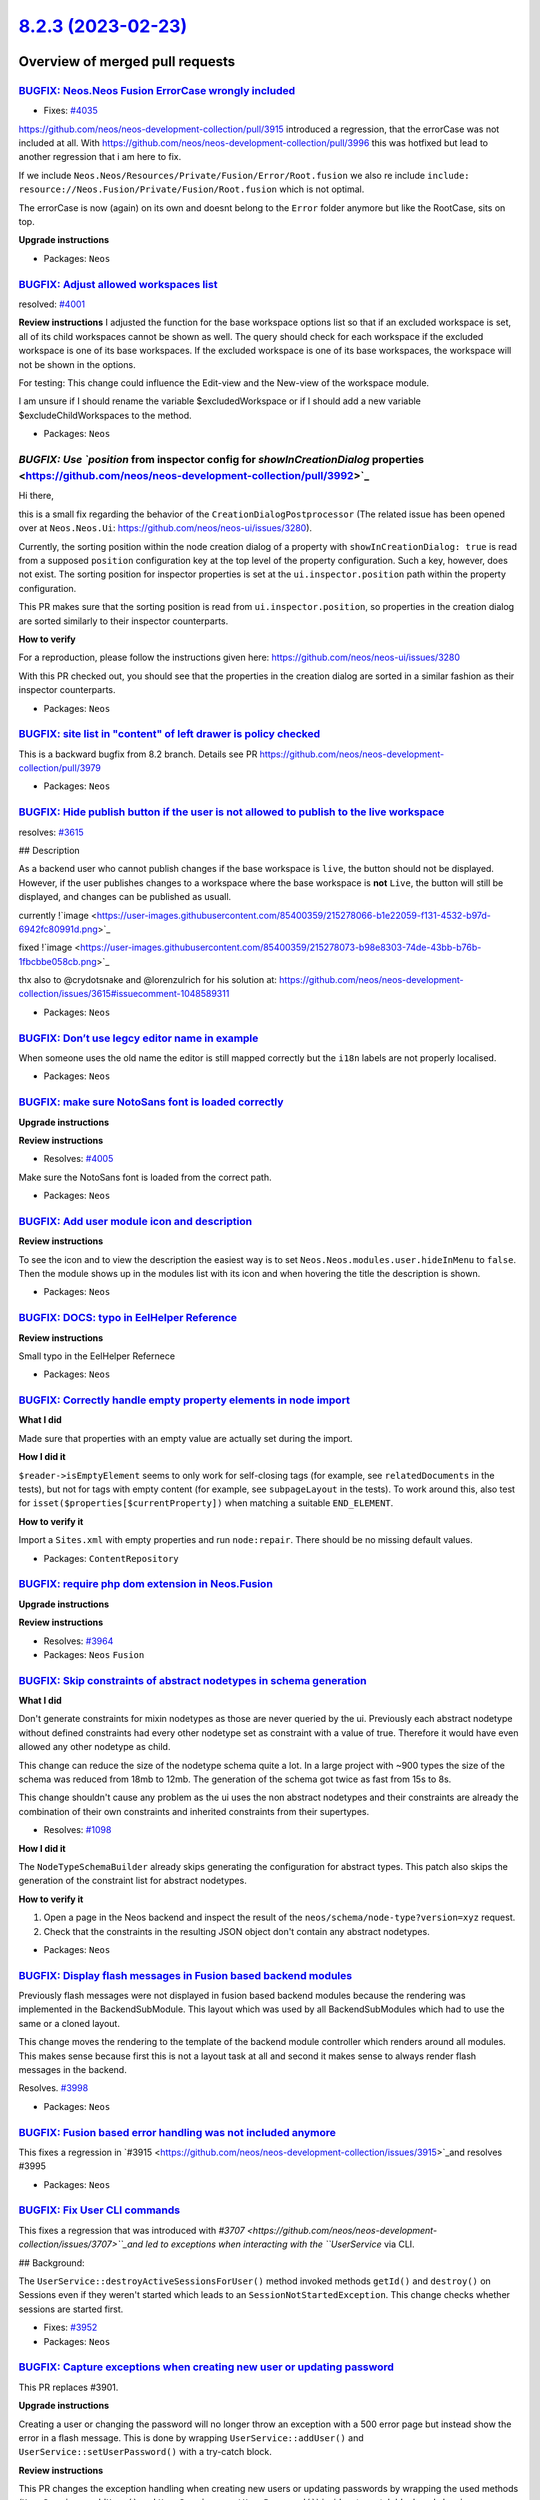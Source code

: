 `8.2.3 (2023-02-23) <https://github.com/neos/neos-development-collection/releases/tag/8.2.3>`_
==============================================================================================

Overview of merged pull requests
~~~~~~~~~~~~~~~~~~~~~~~~~~~~~~~~

`BUGFIX: Neos.Neos Fusion ErrorCase wrongly included <https://github.com/neos/neos-development-collection/pull/4054>`_
----------------------------------------------------------------------------------------------------------------------

* Fixes: `#4035 <https://github.com/neos/neos-development-collection/issues/4035>`_


https://github.com/neos/neos-development-collection/pull/3915 introduced a regression, that the errorCase was not included at all. With https://github.com/neos/neos-development-collection/pull/3996 this was hotfixed but lead to another regression that i am here to fix.


If we include ``Neos.Neos/Resources/Private/Fusion/Error/Root.fusion`` we also re include ``include: resource://Neos.Fusion/Private/Fusion/Root.fusion`` which is not optimal.

The errorCase is now (again) on its own and doesnt belong to the ``Error`` folder anymore but like the RootCase, sits on top.

**Upgrade instructions**


* Packages: ``Neos``

`BUGFIX: Adjust allowed workspaces list <https://github.com/neos/neos-development-collection/pull/4002>`_
---------------------------------------------------------------------------------------------------------

resolved: `#4001 <https://github.com/neos/neos-development-collection/issues/4001>`_

**Review instructions**
I adjusted the function for the base workspace options list so that if an excluded workspace is set, all of its child workspaces cannot be shown as well. 
The query should check for each workspace if the excluded workspace is one of its base workspaces.
If the excluded workspace is one of its base workspaces, the workspace will not be shown in the options. 

For testing: This change could influence the Edit-view and the New-view of the workspace module. 

I am unsure if I should rename the variable $excludedWorkspace or if I should add a new variable $excludeChildWorkspaces to the method.



* Packages: ``Neos``

`BUGFIX: Use `position` from inspector config for `showInCreationDialog` properties <https://github.com/neos/neos-development-collection/pull/3992>`_
-----------------------------------------------------------------------------------------------------------------------------------------------------

Hi there,

this is a small fix regarding the behavior of the ``CreationDialogPostprocessor`` (The related issue has been opened over at ``Neos.Neos.Ui``: https://github.com/neos/neos-ui/issues/3280).

Currently, the sorting position within the node creation dialog of a property with ``showInCreationDialog: true`` is read from a supposed ``position`` configuration key at the top level of the property configuration. Such a key, however, does not exist. The sorting position for inspector properties is set at the ``ui.inspector.position`` path within the property configuration.

This PR makes sure that the sorting position is read from ``ui.inspector.position``, so properties in the creation dialog are sorted similarly to their inspector counterparts.

**How to verify**

For a reproduction, please follow the instructions given here: https://github.com/neos/neos-ui/issues/3280

With this PR checked out, you should see that the properties in the creation dialog are sorted in a similar fashion as their inspector counterparts. 


* Packages: ``Neos``

`BUGFIX: site list in "content" of left drawer is policy checked <https://github.com/neos/neos-development-collection/pull/4025>`_
----------------------------------------------------------------------------------------------------------------------------------

This is a backward bugfix from 8.2 branch. Details see PR https://github.com/neos/neos-development-collection/pull/3979

* Packages: ``Neos``

`BUGFIX: Hide publish button if the user is not allowed to publish to the live workspace <https://github.com/neos/neos-development-collection/pull/4021>`_
----------------------------------------------------------------------------------------------------------------------------------------------------------

resolves: `#3615 <https://github.com/neos/neos-development-collection/issues/3615>`_

## Description

As a backend user who cannot publish changes if the base workspace is ``live``, the button should not be displayed. However, if the user publishes changes to a workspace where the base workspace is **not** ``Live``, the button will still be displayed, and changes can be published as usuall.

currently
!`image <https://user-images.githubusercontent.com/85400359/215278066-b1e22059-f131-4532-b97d-6942fc80991d.png>`_


fixed
!`image <https://user-images.githubusercontent.com/85400359/215278073-b98e8303-74de-43bb-b76b-1fbcbbe058cb.png>`_


thx also to @crydotsnake  and @lorenzulrich for his solution at: https://github.com/neos/neos-development-collection/issues/3615#issuecomment-1048589311



* Packages: ``Neos``

`BUGFIX: Don’t use legcy editor name in example <https://github.com/neos/neos-development-collection/pull/4023>`_
-------------------------------------------------------------------------------------------------------------------

When someone uses the old name the editor is still mapped correctly but the ``i18n`` labels are not properly localised.

* Packages: ``Neos``

`BUGFIX: make sure NotoSans font is loaded correctly <https://github.com/neos/neos-development-collection/pull/4006>`_
----------------------------------------------------------------------------------------------------------------------

**Upgrade instructions**

**Review instructions**

* Resolves: `#4005 <https://github.com/neos/neos-development-collection/issues/4005>`_ 

Make sure the NotoSans font is loaded from the correct path.


* Packages: ``Neos``

`BUGFIX: Add user module icon and description <https://github.com/neos/neos-development-collection/pull/4012>`_
---------------------------------------------------------------------------------------------------------------

**Review instructions**

To see the icon and to view the description the easiest way is to set ``Neos.Neos.modules.user.hideInMenu`` to ``false``.
Then the module shows up in the modules list with its icon and when hovering the title the description is shown.


* Packages: ``Neos``

`BUGFIX: DOCS: typo in EelHelper Reference <https://github.com/neos/neos-development-collection/pull/4000>`_
------------------------------------------------------------------------------------------------------------

**Review instructions**

Small typo in the EelHelper Refernece


* Packages: ``Neos``

`BUGFIX: Correctly handle empty property elements in node import <https://github.com/neos/neos-development-collection/pull/3553>`_
----------------------------------------------------------------------------------------------------------------------------------

**What I did**

Made sure that properties with an empty value are actually set during the import.

**How I did it**

``$reader->isEmptyElement`` seems to only work for self-closing tags (for example, see ``relatedDocuments`` in the tests), but not for tags with empty content (for example, see ``subpageLayout`` in the tests). To work around this, also test for ``isset($properties[$currentProperty])`` when matching a suitable ``END_ELEMENT``.

**How to verify it**

Import a ``Sites.xml`` with empty properties and run ``node:repair``. There should be no missing default values.


* Packages: ``ContentRepository``

`BUGFIX: require php dom extension in Neos.Fusion <https://github.com/neos/neos-development-collection/pull/3987>`_
-------------------------------------------------------------------------------------------------------------------

**Upgrade instructions**

**Review instructions**

* Resolves: `#3964 <https://github.com/neos/neos-development-collection/issues/3964>`_ 


* Packages: ``Neos`` ``Fusion``

`BUGFIX: Skip constraints of abstract nodetypes in schema generation <https://github.com/neos/neos-development-collection/pull/3563>`_
--------------------------------------------------------------------------------------------------------------------------------------

**What I did**

Don't generate constraints for mixin nodetypes as those are never queried by the ui.
Previously each abstract nodetype without defined constraints had every other nodetype set as constraint with a value of true.
Therefore it would have even allowed any other nodetype as child.

This change can reduce the size of the nodetype schema quite a lot. In a large project with ~900 types the size of the schema was reduced from 18mb to 12mb. The generation of the schema got twice as fast from 15s to 8s.

This change shouldn't cause any problem as the ui uses the non abstract nodetypes and their constraints are already the combination of their own constraints and inherited constraints from their supertypes.

* Resolves: `#1098 <https://github.com/neos/neos-development-collection/issues/1098>`_ 

**How I did it**

The ``NodeTypeSchemaBuilder`` already skips generating the configuration for abstract types. This patch also skips the generation of the constraint list for abstract nodetypes.

**How to verify it**

1. Open a page in the Neos backend and inspect the result of the ``neos/schema/node-type?version=xyz`` request.
2. Check that the constraints in the resulting JSON object don't contain any abstract nodetypes.


* Packages: ``Neos``

`BUGFIX: Display flash messages in Fusion based backend modules <https://github.com/neos/neos-development-collection/pull/3999>`_
---------------------------------------------------------------------------------------------------------------------------------

Previously flash messages were not displayed in fusion based backend modules because the rendering was implemented in the BackendSubModule. This layout which was used by all BackendSubModules which had to use the same or a cloned layout.

This change moves the rendering to the template of the backend module controller which renders around all modules. This makes sense because first this is not a layout task at all and second it makes sense to always render flash messages in the backend.

Resolves. `#3998 <https://github.com/neos/neos-development-collection/issues/3998>`_



* Packages: ``Neos``

`BUGFIX: Fusion based error handling was not included anymore <https://github.com/neos/neos-development-collection/pull/3996>`_
-------------------------------------------------------------------------------------------------------------------------------

This fixes a regression in `#3915 <https://github.com/neos/neos-development-collection/issues/3915>`_and resolves #3995

* Packages: ``Neos``

`BUGFIX: Fix User CLI commands <https://github.com/neos/neos-development-collection/pull/3953>`_
------------------------------------------------------------------------------------------------

This fixes a regression that was introduced with `#3707 <https://github.com/neos/neos-development-collection/issues/3707>``_and led to exceptions when interacting with the ``UserService` via CLI.

## Background:

The ``UserService::destroyActiveSessionsForUser()`` method invoked methods ``getId()`` and ``destroy()`` on Sessions even if they weren't started which leads to an ``SessionNotStartedException``.
This change checks whether sessions are started first.

* Fixes: `#3952 <https://github.com/neos/neos-development-collection/issues/3952>`_

* Packages: ``Neos``

`BUGFIX: Capture exceptions when creating new user or updating password <https://github.com/neos/neos-development-collection/pull/3918>`_
-----------------------------------------------------------------------------------------------------------------------------------------

This PR replaces #3901.

**Upgrade instructions**

Creating a user or changing the password will no longer throw an exception with a 500 error page but instead show the error in a flash message. This is done by wrapping ``UserService::addUser()`` and ``UserService::setUserPassword()`` with a try-catch block. 


**Review instructions**

This PR changes the exception handling when creating new users or updating passwords by wrapping the used methods (``UserService::addUser()`` and ``UserService::setUserPassword()``) inside a try catch block and showing an error message (FlashMessage) if there was an exception. 
That way it will be easier to extend Neos and add some password checks without showing a 500 error page in the Neos backend, which is currently the case with `JvMTECH.NeosHardening <https://github.com/jvm-tech/JvMTECH.NeosHardening>``_ (see jvm-``#2 <https://github.com/tech/JvMTECH.NeosHardening/issues/2>`_) and maybe others.

With the adjusted code you can add checks to the password through an Aspect and simply throw an exception, if the requirements do not pass. 



* Packages: ``Neos``

`BUGFIX: typo in CSS property border-bottom-left-radius <https://github.com/neos/neos-development-collection/pull/3961>`_
-------------------------------------------------------------------------------------------------------------------------

* Solves: `#3960 <https://github.com/neos/neos-development-collection/issues/3960>`_ 


* Packages: ``Neos``

`BUGFIX: Cleanup media browser `addFlashMessageTrait` <https://github.com/neos/neos-development-collection/pull/3942>`_
-----------------------------------------------------------------------------------------------------------------------

resolves: https://github.com/neos/neos-development-collection/issues/3898

another fix for the problem, by refactoring the ``AddFlashMessageTrait`` 

thanks @crydotsnake for the initial effort with https://github.com/neos/neos-development-collection/pull/3940 but it if accepted it would make your approach obsolete. (I dindt wanted to force push on your branch - thus a new pr ^^)

see https://github.com/neos/neos-development-collection/pull/3940#issuecomment-1296346190 for the explanation of this fix

**Upgrade instructions**

**Review instructions**

Create a tag with ``%`` sign and wait for the flashmessage: 

!`image <https://user-images.githubusercontent.com/85400359/199476967-6a3670b7-1cd6-4b4b-9697-cd19d700a8c2.png>`_



* Packages: ``Neos`` ``Media.Browser``

`BUGFIX: Escape flash message titles in Backend <https://github.com/neos/neos-development-collection/pull/3949>`_
-----------------------------------------------------------------------------------------------------------------

This is a follow-up to `5d9de8de745fdd2486e1d2bf234d396692559036 <https://github.com/neos/neos-development-collection/commit/5d9de8de745fdd2486e1d2bf234d396692559036>`_ that wasn't properly upmerged to all affected branches.

## Background:

With Neos 7.1+ the flash message body is already escaped using ``DOMPurify.sanitize()``. With this fix this is also applied to the message title

* Packages: ``Neos``

`BUGFIX: Manually add dissociated asset collections to persistence manager <https://github.com/neos/neos-development-collection/pull/3947>`_
--------------------------------------------------------------------------------------------------------------------------------------------

Formerly, when removing asset collections from an asset, the respective asset collection needed to be retained, because Doctrine would otherwise not consider it during persistence.

This has been fixed by adding the dissociated asset collection manually to the persistence manager.

fixes: `#2107 <https://github.com/neos/neos-development-collection/issues/2107>`_

**Upgrade instructions**

-None-

**Review instructions**

1. You'll need a Neos 7.3 setup with ``Flowpack.Media.Ui`` installed
2. Follow the reproduction steps described in https://github.com/Flowpack/media-ui/issues/56
3. With this fix applied, the issue should no longer appear


* Packages: ``Neos`` ``Media``

`TASK: Adding labels to PRs <https://github.com/neos/neos-development-collection/pull/4045>`_
---------------------------------------------------------------------------------------------

With this task, we add automatically labels to the PRs. That makes the maintaining easier, as we did that manually all the time.

*What I did*
We always add the target branch as label, so we see directly which version the PR targets. And if the Commit message is following our rules, we also add the bugfix, task or feature label.

*How I did it*
I use the runner from https://github.com/actions-ecosystem They use node 12 which leads to a warning as actions are running node 16 but an issue is created and it runs anyways.

*How to verify it*
Checkout how it works in the neos-ui.
https://github.com/neos/neos-ui/pull/3387


* Packages: ``.github``

`TASK: Remove JS debug message from UserManagement <https://github.com/neos/neos-development-collection/pull/4010>`_
--------------------------------------------------------------------------------------------------------------------



* Packages: ``Neos``

`TASK: Replace TYPO3 with Neos in setting example <https://github.com/neos/neos-development-collection/pull/4009>`_
-------------------------------------------------------------------------------------------------------------------



* Packages: ``Media``

`TASK: Add PHP 8.1 & 8.2 to CI build <https://github.com/neos/neos-development-collection/pull/3982>`_
------------------------------------------------------------------------------------------------------



* Packages: ``Neos`` ``.github``

`DOCS: Add reference documentation for inspector views <https://github.com/neos/neos-development-collection/pull/3990>`_
------------------------------------------------------------------------------------------------------------------------

Hi there,

this PR adds a full reference documentation for every built-in inspector view. Documentation for the ``ui.inspector.views`` key has also been added to the "NodeType Definition Reference".

I targeted 7.3, because I was unsure about how to treat documentation in regards to our LTS promises, and thought it makes sense to have the documentation available for all current Neos versions, because it works for all of them. It likely works for earlier versions as well.

## TODOS

- [x] Add reference documentation for ``Neos.Neos/Inspector/Views/Data/ColumnView``
- [x] Add reference documentation for ``Neos.Neos/Inspector/Views/Data/TableView``
- [x] Add reference documentation for ``Neos.Neos/Inspector/Views/Data/TimeSeriesView``
- [x] Add reference documentation for ``Neos.Neos/Inspector/Views/NodeInfoView``
- [x] Document inspector views in "NodeType Definition Reference"

* Packages: ``Neos``

`DOCS: Add missing colons in code examples throughout property editor reference <https://github.com/neos/neos-development-collection/pull/3988>`_
-------------------------------------------------------------------------------------------------------------------------------------------------

I noticed upon copy-pasting some of the examples in the property editor reference, that colons were missing, so that the pasted code broke my configuration.

This PR fixes all occasions of such missing colons in the property editor reference.

* Packages: ``Neos``

`Detailed log <https://github.com/neos/neos-development-collection/compare/8.2.2...8.2.3>`_
~~~~~~~~~~~~~~~~~~~~~~~~~~~~~~~~~~~~~~~~~~~~~~~~~~~~~~~~~~~~~~~~~~~~~~~~~~~~~~~~~~~~~~~~~~~
